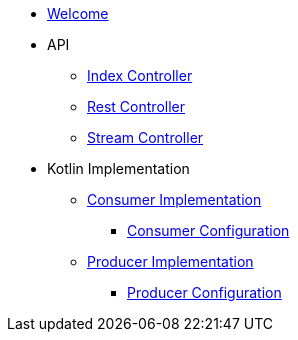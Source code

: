 * xref:index.adoc[Welcome]

* API
** xref:api-index-controller.adoc[Index Controller]
** xref:api-rest-controller.adoc[Rest Controller]
** xref:api-stream-controller.adoc[Stream Controller]
* Kotlin Implementation
** xref:consumer-impl.adoc[Consumer Implementation]
*** xref:consumer-config.adoc[Consumer Configuration]
** xref:producer-impl.adoc[Producer Implementation]
*** xref:producer-config.adoc[Producer Configuration]